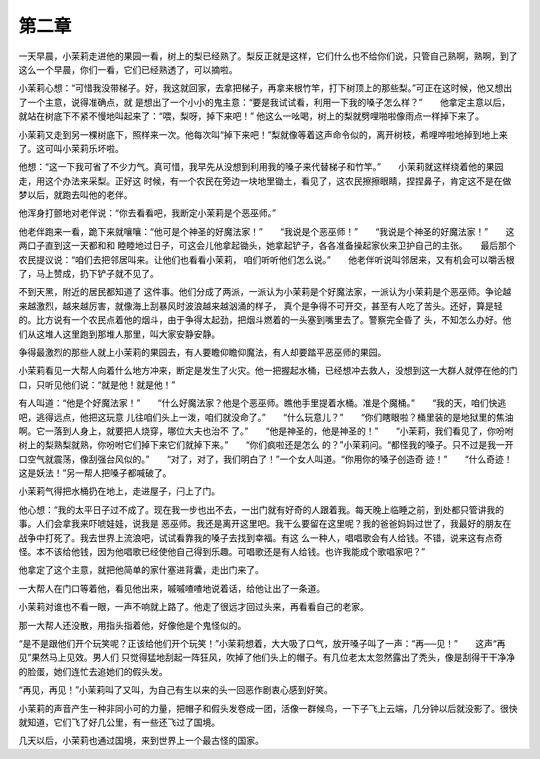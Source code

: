 第二章
======

一天早晨，小茉莉走进他的果园一看，树上的梨已经熟了。梨反正就是这样，它们什么也不给你们说，只管自己熟啊，熟啊，到了这么一个早晨，你们一看，它们已经熟透了，可以摘啦。

小茉莉心想：“可惜我没带梯子。好，我这就回家，去拿把梯子，再拿来根竹竿，打下树顶上的那些梨。”可正在这时候，他又想出了一个主意，说得准确点，就 是想出了一个小小的鬼主意：“要是我试试看，利用一下我的嗓子怎么样？”　　他拿定主意以后，就站在树底下不紧不慢地叫起来了：“喂，梨呀，掉下来吧！” 他这么一吆喝，树上的梨就劈哩啪啦像雨点一样掉下来了。

小茉莉又走到另一棵树底下，照样来一次。他每次叫“掉下来吧！”梨就像等着这声命令似的，离开树枝，希哩哗啦地掉到地上来了。这可叫小茉莉乐坏啦。

他想：“这一下我可省了不少力气。真可惜，我早先从没想到利用我的嗓子来代替梯子和竹竿。”　　小茉莉就这样绕着他的果园走，用这个办法来采梨。正好这 时候，有一个农民在旁边一块地里锄土，看见了，这农民擦擦眼睛，捏捏鼻子，肯定这不是在做梦以后，就跑去叫他的老伴。

他浑身打颤地对老伴说：“你去看看吧，我断定小茉莉是个恶巫师。”

他老伴跑来一看，跪下来就嚷嚷：“他可是个神圣的好魔法家！”　　“我说是个恶巫师！”　　“我说是个神圣的好魔法家！”　　这两口子直到这一天都和和 睦睦地过日子，可这会儿他拿起锄头，她拿起铲子，各各准备操起家伙来卫护自己的主张。　　最后那个农民提议说：“咱们去把邻居叫来。让他们也看看小茉莉， 咱们听听他们怎么说。”　　他老伴听说叫邻居来，又有机会可以嚼舌根了，马上赞成，扔下铲子就不见了。

不到天黑，附近的居民都知道了 这件事。他们分成了两派，一派认为小茉莉是个好魔法家，一派认为小茉莉是个恶巫师。争论越来越激烈，越来越厉害，就像海上刮暴风时波浪越来越汹涌的样子， 真个是争得不可开交，甚至有人吃了苦头。还好，算是轻的。比方说有一个农民点着他的烟斗，由于争得太起劲，把烟斗燃着的一头塞到嘴里去了。警察完全昏了 头，不知怎么办好。他们从这堆人这里跑到那堆人那里，叫大家安静安静。

争得最激烈的那些人就上小茉莉的果园去，有人要瞻仰瞻仰魔法，有人却要踏平恶巫师的果园。

小茉莉看见一大帮人向着什么地方冲来，断定是发生了火灾。他一把握起水桶，已经想冲去救人，没想到这一大群人就停在他的门口，只听见他们说：“就是他！就是他！”

有人叫道：“他是个好魔法家！”　　“什么好魔法家？他是个恶巫师。瞧他手里提着水桶。准是个魔桶。”　　“我的天，咱们快逃吧，逃得远点，他把这玩意 儿往咱们头上一泼，咱们就没命了。”　　“什么玩意儿？”　　“你们瞎眼啦？桶里装的是地狱里的焦油啊。它一落到人身上，就要把人烧穿，哪位大夫也治不 了。”　　“他是神圣的，他是神圣的！”　　“小茉莉，我们看见了，你吩咐树上的梨熟梨就熟，你吩咐它们掉下来它们就掉下来。”　　“你们疯啦还是怎么 的？”小茉莉问。“都怪我的嗓子。只不过是我一开口空气就震荡，像刮强台风似的。”　　“对了，对了，我们明白了！”一个女人叫道。“你用你的嗓子创造奇 迹！”　　“什么奇迹！这是妖法！”另一帮人把嗓子都喊破了。

小茉莉气得把水桶扔在地上，走进屋子，闩上了门。

他心想：“我的太平日子过不成了。现在我一步也出不去，一出门就有好奇的人跟着我。每天晚上临睡之前，到处都只管讲我的事。人们会拿我来吓唬娃娃，说我是 恶巫师。我还是离开这里吧。我干么要留在这里呢？我的爸爸妈妈过世了，我最好的朋友在战争中打死了。我去世界上流浪吧，试试看靠我的嗓子去找到幸福。有这 么一种人，唱唱歌会有人给钱。不错，说来这有点奇怪。本不该给他钱，因为他唱歌已经使他自己得到乐趣。可唱歌还是有人给钱。也许我能成个歌唱家吧？”

他拿定了这个主意，就把他简单的家什塞进背囊，走出门来了。

一大帮人在门口等着他，看见他出来，嘁嘁喳喳地说着话，给他让出了一条道。

小茉莉对谁也不看一眼，一声不响就上路了。他走了很远才回过头来，再看看自己的老家。

那一大帮人还没散，用指头指着他，好像他是个鬼怪似的。

“是不是跟他们开个玩笑呢？正该给他们开个玩笑！”小茉莉想着，大大吸了口气，放开嗓子叫了一声：“再──见！”　　这声“再见”果然马上见效。男人们 只觉得猛地刮起一阵狂风，吹掉了他们头上的帽子。有几位老太太忽然露出了秃头，像是刮得干干净净的脸蛋，她们连忙去追她们的假头发。

“再见，再见！”小茉莉叫了又叫，为自己有生以来的头一回恶作剧衷心感到好笑。

小茉莉的声音产生一种非同小可的力量，把帽子和假头发卷成一团，活像一群候鸟，一下子飞上云端，几分钟以后就没影了。很快就知道，它们飞了好几公里，有一些还飞过了国境。

几天以后，小茉莉也通过国境，来到世界上一个最古怪的国家。
